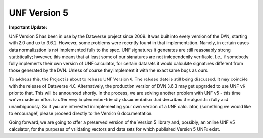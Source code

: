 .. _unf-v5:

UNF Version 5
================================

.. contents:: On this page:
	:local:

**Important Update:**

UNF Version 5 has been in use by the Dataverse project since 2009. It was built into every version of the DVN, starting with 2.0 and up to 3.6.2. However, some problems were recently found in that implementation. Namely, in certain cases data normalization is not implemented fully to the spec. UNF signatures it generates are still reasonably strong statistically; however, this means that at least some of our signatures are not independently verifiable. I.e., if somebody fully implements their own version of UNF calculator, for certain datasets it would calculate signatures different from those generated by the DVN. Unless of course they implement it with the exact same bugs as ours.

To address this, the Project is about to release UNF Version 6. The release date is still being discussed. It may coincide with the release of Dataverse 4.0. Alternatively, the production version of DVN 3.6.3 may get upgraded to use UNF v6 prior to that. This will be announced shortly. In the process, we are solving another problem with UNF v5 - this time we've made an effort to offer very implementer-friendly documentation that describes the algorithm fully and unambiguously. So if you are interested in implementing your own version of a UNF calculator, (something we would like to encourage!) please proceed directly to the Version 6 documentation.

Going forward, we are going to offer a preserved version of the Version 5 library and, possibly, an online UNF v5 calculator, for the purposes of validating vectors and data sets for which published Version 5 UNFs exist.
